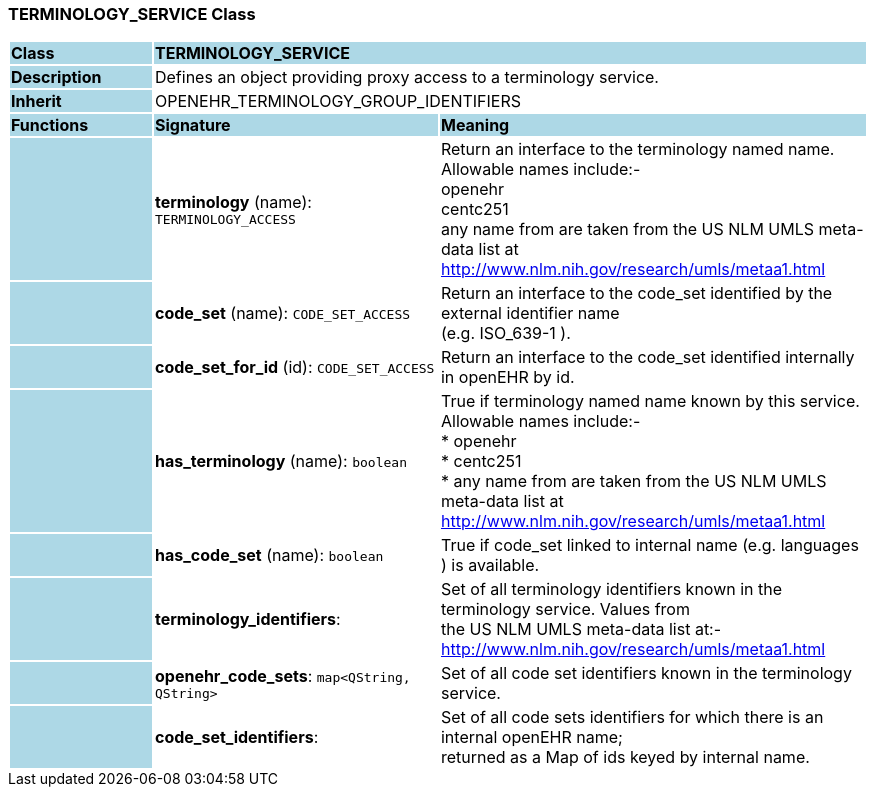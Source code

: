 === TERMINOLOGY_SERVICE Class

[cols="^1,2,3"]
|===
|*Class*
{set:cellbgcolor:lightblue}
2+^|*TERMINOLOGY_SERVICE*

|*Description*
{set:cellbgcolor:lightblue}
2+|Defines an object providing proxy access to a terminology service. 
{set:cellbgcolor!}

|*Inherit*
{set:cellbgcolor:lightblue}
2+|OPENEHR_TERMINOLOGY_GROUP_IDENTIFIERS
{set:cellbgcolor!}

|*Functions*
{set:cellbgcolor:lightblue}
^|*Signature*
^|*Meaning*

|
{set:cellbgcolor:lightblue}
|*terminology* (name): `TERMINOLOGY_ACCESS`
{set:cellbgcolor!}
|Return an interface to the terminology named name. Allowable names include:- +
     openehr   +
     centc251   +
    any name from are taken from the US NLM UMLS meta-data list at  +
     http://www.nlm.nih.gov/research/umls/metaa1.html 

|
{set:cellbgcolor:lightblue}
|*code_set* (name): `CODE_SET_ACCESS`
{set:cellbgcolor!}
|Return an interface to the code_set identified by the external identifier name  +
(e.g.  ISO_639-1 ). 

|
{set:cellbgcolor:lightblue}
|*code_set_for_id* (id): `CODE_SET_ACCESS`
{set:cellbgcolor!}
|Return an interface to the code_set identified internally in openEHR by id. 

|
{set:cellbgcolor:lightblue}
|*has_terminology* (name): `boolean`
{set:cellbgcolor!}
|True if terminology named name known by this service. Allowable names include:- +
   *  openehr   +
   * centc251   +
   * any name from are taken from the US NLM UMLS meta-data list at  +
      http://www.nlm.nih.gov/research/umls/metaa1.html

|
{set:cellbgcolor:lightblue}
|*has_code_set* (name): `boolean`
{set:cellbgcolor!}
|True if code_set linked to internal name (e.g.  languages ) is available. 

|
{set:cellbgcolor:lightblue}
|*terminology_identifiers*: 
{set:cellbgcolor!}
|Set of all terminology identifiers known in the terminology service. Values from  +
the US NLM UMLS meta-data list at:- +
http://www.nlm.nih.gov/research/umls/metaa1.html 

|
{set:cellbgcolor:lightblue}
|*openehr_code_sets*: `map<QString, QString>`
{set:cellbgcolor!}
|Set of all code set identifiers known in the terminology service. 

|
{set:cellbgcolor:lightblue}
|*code_set_identifiers*: 
{set:cellbgcolor!}
|Set of all code sets identifiers for which there is an internal openEHR name;  +
returned as a Map of ids keyed by internal name. 
|===
